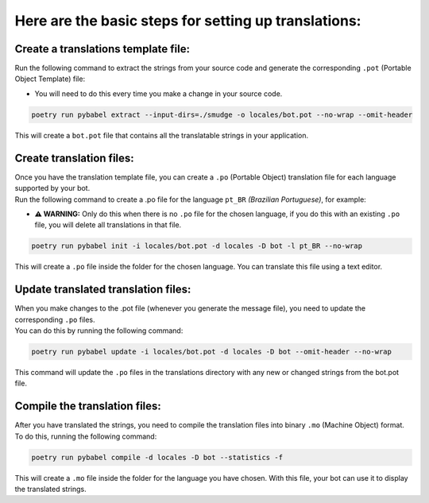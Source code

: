 =====================================================
Here are the basic steps for setting up translations:
=====================================================


Create a translations template file:
~~~~~~~~~~~~~~~~~~~~~~~~~~~~~~~~~~~~
Run the following command to extract the strings from your source code and generate the corresponding ``.pot`` (Portable Object Template) file:

- You will need to do this every time you make a change in your source code.

.. code-block:: bash

    poetry run pybabel extract --input-dirs=./smudge -o locales/bot.pot --no-wrap --omit-header

This will create a ``bot.pot`` file that contains all the translatable strings in your application.

Create translation files:
~~~~~~~~~~~~~~~~~~~~~~~~~
| Once you have the translation template file, you can create a ``.po`` (Portable Object) translation file for each language supported by your bot.
| Run the following command to create a .po file for the language ``pt_BR`` *(Brazilian Portuguese)*, for example:

- **⚠️ WARNING:** Only do this when there is no ``.po`` file for the chosen language, if you do this with an existing ``.po`` file, you will delete all translations in that file.

.. code-block:: bash

    poetry run pybabel init -i locales/bot.pot -d locales -D bot -l pt_BR --no-wrap

This will create a ``.po`` file inside the folder for the chosen language. You can translate this file using a text editor.

Update translated translation files:
~~~~~~~~~~~~~~~~~~~~~~~~~~~~~~~~~~~~
| When you make changes to the .pot file (whenever you generate the message file), you need to update the corresponding ``.po`` files.
| You can do this by running the following command:

.. code-block:: bash

    poetry run pybabel update -i locales/bot.pot -d locales -D bot --omit-header --no-wrap

This command will update the ``.po`` files in the translations directory with any new or changed strings from the bot.pot file.

Compile the translation files:
~~~~~~~~~~~~~~~~~~~~~~~~~~~~~~
| After you have translated the strings, you need to compile the translation files into binary ``.mo`` (Machine Object) format.
| To do this, running the following command:

.. code-block:: bash

    poetry run pybabel compile -d locales -D bot --statistics -f

This will create a ``.mo`` file inside the folder for the language you have chosen. With this file, your bot can use it to display the translated strings.
